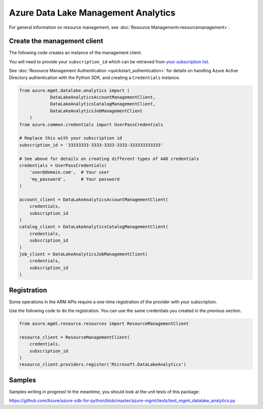 Azure Data Lake Management Analytics
====================================

For general information on resource management, see :doc:`Resource Management<resourcemanagement>`.

Create the management client
----------------------------

The following code creates an instance of the management client.

You will need to provide your ``subscription_id`` which can be retrieved
from `your subscription list <https://manage.windowsazure.com/#Workspaces/AdminTasks/SubscriptionMapping>`__.

See :doc:`Resource Management Authentication <quickstart_authentication>`
for details on handling Azure Active Directory authentication with the Python SDK, and creating a ``Credentials`` instance.

.. code:: python

    from azure.mgmt.datalake.analytics import (
		DataLakeAnalyticsAccountManagementClient,
		DataLakeAnalyticsCatalogManagementClient,
		DataLakeAnalyticsJobManagementClient
	)
    from azure.common.credentials import UserPassCredentials

    # Replace this with your subscription id
    subscription_id = '33333333-3333-3333-3333-333333333333'
    
    # See above for details on creating different types of AAD credentials
    credentials = UserPassCredentials(
        'user@domain.com',  # Your user
        'my_password',      # Your password
    )

    account_client = DataLakeAnalyticsAccountManagementClient(
        credentials,
        subscription_id
    )
    catalog_client = DataLakeAnalyticsCatalogManagementClient(
        credentials,
        subscription_id
    )
    job_client = DataLakeAnalyticsJobManagementClient(
        credentials,
        subscription_id
    )

Registration
------------

Some operations in the ARM APIs require a one-time registration of the
provider with your subscription.

Use the following code to do the registration. You can use the same
credentials you created in the previous section.

.. code:: python

    from azure.mgmt.resource.resources import ResourceManagementClient

    resource_client = ResourceManagementClient(
        credentials,
        subscription_id
    )
    resource_client.providers.register('Microsoft.DataLakeAnalytics')

Samples
-------

Samples writing in progress! In the meantime, you should look at the unit tests of this package:

https://github.com/Azure/azure-sdk-for-python/blob/master/azure-mgmt/tests/test_mgmt_datalake_analytics.py

